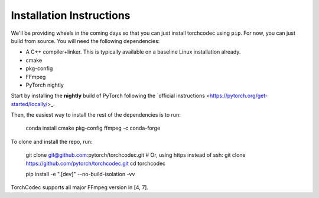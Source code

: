 Installation Instructions
=========================

We'll be providing wheels in the coming days so that you can just install
torchcodec using ``pip``. For now, you can just build from source. You will need
the following dependencies:

- A C++ compiler+linker. This is typically available on a baseline Linux
  installation already.
- cmake
- pkg-config
- FFmpeg
- PyTorch nightly

Start by installing the **nightly** build of PyTorch following the
`official instructions <https://pytorch.org/get-started/locally/>_.

Then, the easiest way to install the rest of the dependencies is to run:

    conda install cmake pkg-config ffmpeg -c conda-forge

To clone and install the repo, run:

    git clone git@github.com:pytorch/torchcodec.git
    # Or, using https instead of ssh: git clone https://github.com/pytorch/torchcodec.git
    cd torchcodec

    pip install -e ".[dev]" --no-build-isolation -vv

TorchCodec supports all major FFmpeg version in [4, 7].
